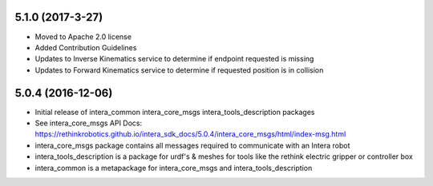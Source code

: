 5.1.0 (2017-3-27)
---------------------------------
- Moved to Apache 2.0 license
- Added Contribution Guidelines
- Updates to Inverse Kinematics service to determine if endpoint requested is missing
- Updates to Forward Kinematics service to determine if requested position is in collision

5.0.4 (2016-12-06)
---------------------------------
- Initial release of intera_common intera_core_msgs intera_tools_description packages
- See intera_core_msgs API Docs:
  https://rethinkrobotics.github.io/intera_sdk_docs/5.0.4/intera_core_msgs/html/index-msg.html
- intera_core_msgs package contains all messages required to communicate with an Intera robot
- intera_tools_description is a package for urdf's & meshes for tools like the rethink electric gripper or controller box
- intera_common is a metapackage for intera_core_msgs and intera_tools_description
